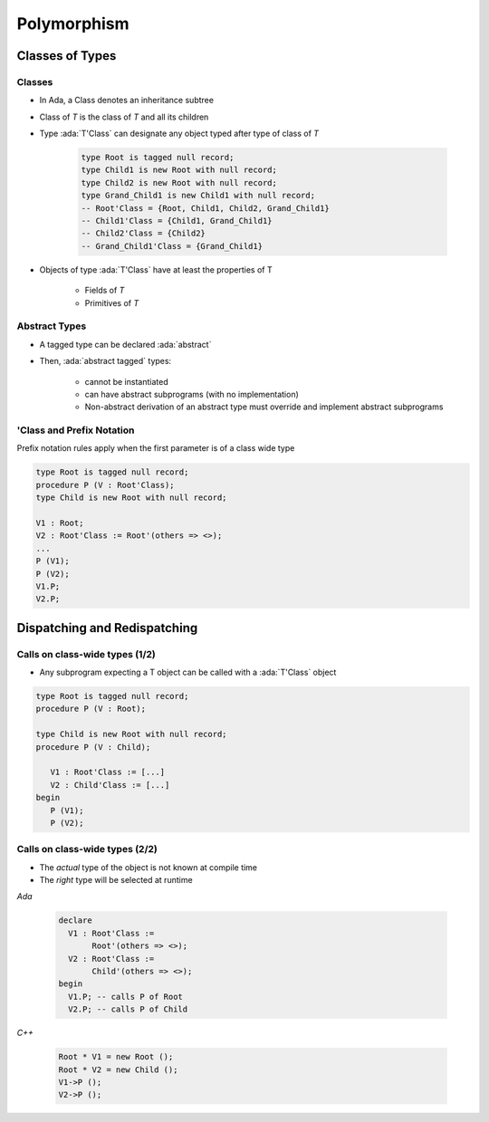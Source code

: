 **************
Polymorphism
**************

..
    Coding language

.. role:: ada(code)
    :language: Ada

.. role:: C(code)
    :language: C

.. role:: cpp(code)
    :language: C++

..
    Math symbols

.. |rightarrow| replace:: :math:`\rightarrow`
.. |forall| replace:: :math:`\forall`
.. |exists| replace:: :math:`\exists`
.. |equivalent| replace:: :math:`\iff`
.. |le| replace:: :math:`\le`
.. |ge| replace:: :math:`\ge`
.. |lt| replace:: :math:`<`
.. |gt| replace:: :math:`>`

..
    Miscellaneous symbols

.. |checkmark| replace:: :math:`\checkmark`

==================
Classes of Types
==================

----------
Classes
----------

* In Ada, a Class denotes an inheritance subtree
* Class of `T` is the class of `T` and all its children
* Type :ada:`T'Class` can designate any object typed after type of class of `T`

   .. code:: Ada

      type Root is tagged null record;
      type Child1 is new Root with null record;
      type Child2 is new Root with null record;
      type Grand_Child1 is new Child1 with null record;
      -- Root'Class = {Root, Child1, Child2, Grand_Child1}
      -- Child1'Class = {Child1, Grand_Child1}
      -- Child2'Class = {Child2}
      -- Grand_Child1'Class = {Grand_Child1}

* Objects of type :ada:`T'Class` have at least the properties of T

   - Fields of `T`
   - Primitives of `T`

----------------
Abstract Types
----------------

* A tagged type can be declared :ada:`abstract`
* Then, :ada:`abstract tagged` types:

   - cannot be instantiated
   - can have abstract subprograms (with no implementation)
   - Non-abstract derivation of an abstract type must override and implement abstract subprograms

----------------------------
'Class and Prefix Notation
----------------------------

Prefix notation rules apply when the first parameter is of a class wide type

.. code:: Ada

   type Root is tagged null record;
   procedure P (V : Root'Class);
   type Child is new Root with null record;

   V1 : Root;
   V2 : Root'Class := Root'(others => <>);
   ...
   P (V1);
   P (V2);
   V1.P;
   V2.P;

===============================
Dispatching and Redispatching
===============================

---------------------------------
Calls on class-wide types (1/2)
---------------------------------

* Any subprogram expecting a T object can be called with a :ada:`T'Class` object

.. code:: Ada

   type Root is tagged null record;
   procedure P (V : Root);

   type Child is new Root with null record;
   procedure P (V : Child);

      V1 : Root'Class := [...]
      V2 : Child'Class := [...]
   begin
      P (V1);
      P (V2);

---------------------------------
Calls on class-wide types (2/2)
---------------------------------

* The *actual* type of the object is not known at compile time
* The *right* type will be selected at runtime

.. container:: columns

 .. container:: column

   *Ada*

      .. code:: Ada

         declare
           V1 : Root'Class :=
                Root'(others => <>);
           V2 : Root'Class :=
                Child'(others => <>);
         begin
           V1.P; -- calls P of Root
           V2.P; -- calls P of Child

 .. container:: column

   *C++*

      .. code:: C++

         Root * V1 = new Root ();
         Root * V2 = new Child ();
         V1->P ();
         V2->P ();
